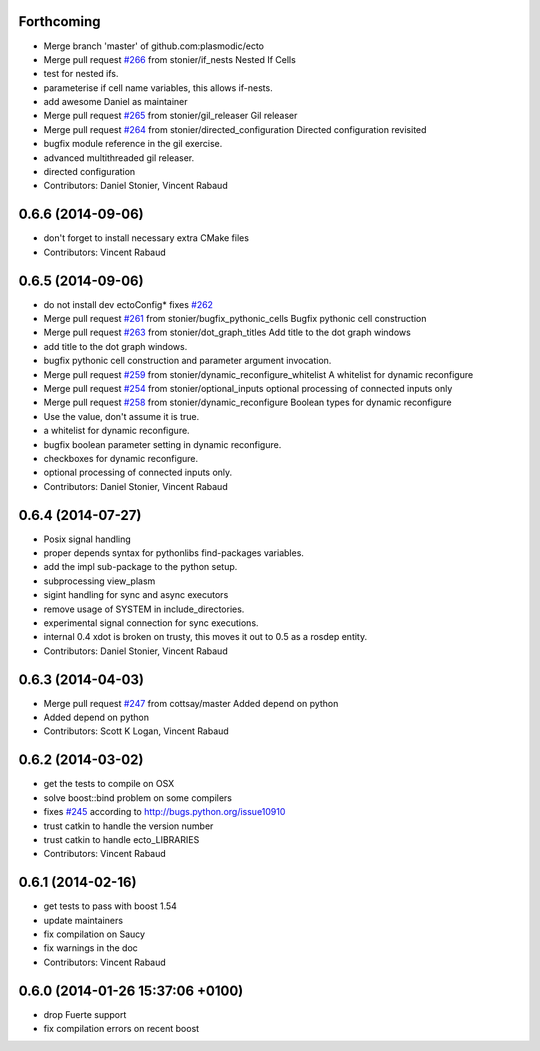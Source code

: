 Forthcoming
-----------
* Merge branch 'master' of github.com:plasmodic/ecto
* Merge pull request `#266 <https://github.com/plasmodic/ecto/issues/266>`_ from stonier/if_nests
  Nested If Cells
* test for nested ifs.
* parameterise if cell name variables, this allows if-nests.
* add awesome Daniel as maintainer
* Merge pull request `#265 <https://github.com/plasmodic/ecto/issues/265>`_ from stonier/gil_releaser
  Gil releaser
* Merge pull request `#264 <https://github.com/plasmodic/ecto/issues/264>`_ from stonier/directed_configuration
  Directed configuration revisited
* bugfix module reference in the gil exercise.
* advanced multithreaded gil releaser.
* directed configuration
* Contributors: Daniel Stonier, Vincent Rabaud

0.6.6 (2014-09-06)
------------------
* don't forget to install necessary extra CMake files
* Contributors: Vincent Rabaud

0.6.5 (2014-09-06)
------------------
* do not install dev ectoConfig*
  fixes `#262 <https://github.com/plasmodic/ecto/issues/262>`_
* Merge pull request `#261 <https://github.com/plasmodic/ecto/issues/261>`_ from stonier/bugfix_pythonic_cells
  Bugfix pythonic cell construction
* Merge pull request `#263 <https://github.com/plasmodic/ecto/issues/263>`_ from stonier/dot_graph_titles
  Add title to the dot graph windows
* add title to the dot graph windows.
* bugfix pythonic cell construction and parameter argument invocation.
* Merge pull request `#259 <https://github.com/plasmodic/ecto/issues/259>`_ from stonier/dynamic_reconfigure_whitelist
  A whitelist for dynamic reconfigure
* Merge pull request `#254 <https://github.com/plasmodic/ecto/issues/254>`_ from stonier/optional_inputs
  optional processing of connected inputs only
* Merge pull request `#258 <https://github.com/plasmodic/ecto/issues/258>`_ from stonier/dynamic_reconfigure
  Boolean types for dynamic reconfigure
* Use the value, don't assume it is true.
* a whitelist for dynamic reconfigure.
* bugfix boolean parameter setting in dynamic reconfigure.
* checkboxes for dynamic reconfigure.
* optional processing of connected inputs only.
* Contributors: Daniel Stonier, Vincent Rabaud

0.6.4 (2014-07-27)
------------------
* Posix signal handling
* proper depends syntax for pythonlibs find-packages variables.
* add the impl sub-package to the python setup.
* subprocessing view_plasm
* sigint handling for sync and async executors
* remove usage of SYSTEM in include_directories.
* experimental signal connection for sync executions.
* internal 0.4 xdot is broken on trusty, this moves it out to 0.5 as a rosdep entity.
* Contributors: Daniel Stonier, Vincent Rabaud

0.6.3 (2014-04-03)
------------------
* Merge pull request `#247 <https://github.com/plasmodic/ecto/issues/247>`_ from cottsay/master
  Added depend on python
* Added depend on python
* Contributors: Scott K Logan, Vincent Rabaud

0.6.2 (2014-03-02)
------------------
* get the tests to compile on OSX
* solve boost::bind problem on some compilers
* fixes `#245 <https://github.com/plasmodic/ecto/issues/245>`_ according to http://bugs.python.org/issue10910
* trust catkin to handle the version number
* trust catkin to handle ecto_LIBRARIES
* Contributors: Vincent Rabaud

0.6.1 (2014-02-16)
------------------
* get tests to pass with boost 1.54
* update maintainers
* fix compilation on Saucy
* fix warnings in the doc
* Contributors: Vincent Rabaud

0.6.0 (2014-01-26  15:37:06 +0100)
----------------------------------
- drop Fuerte support
- fix compilation errors on recent boost
